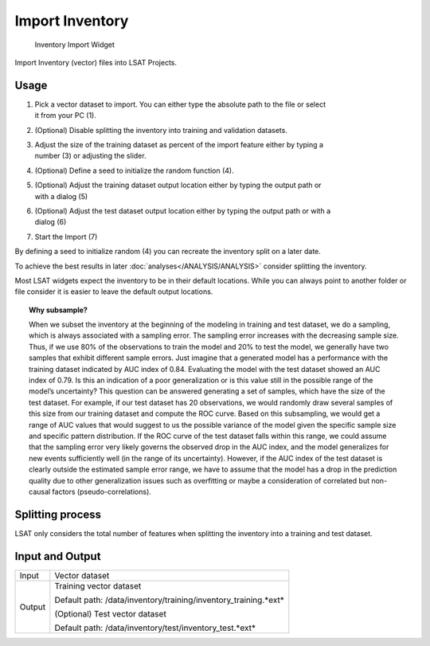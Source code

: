 .. _importinventory:

Import Inventory
----------------

.. figure:: img/ImportInventory1.png
   :scale: 50 %
   :alt: Inventory Import Widget

   Inventory Import Widget

Import Inventory (vector) files into LSAT Projects.

Usage
^^^^^

#. | Pick a vector dataset to import. You can either type the absolute path to the file or select 
   | it from your PC (1).
#. (Optional) Disable splitting the inventory into training and validation datasets.
#. | Adjust the size of the training dataset as percent of the import feature either by typing a 
   | number (3) or adjusting the slider.
#. (Optional) Define a seed to initialize the random function (4).
#. | (Optional) Adjust the training dataset output location either by typing the output path or 
   | with a dialog (5)
#. | (Optional) Adjust the test dataset output location either by typing the output path or with a 
   | dialog (6)
#. Start the Import (7)

By defining a seed to initialize random (4) you can recreate the inventory split on a later date.

To achieve the best results in later :doc:`analyses</ANALYSIS/ANALYSIS>` consider splitting the 
inventory.

Most LSAT widgets expect the inventory to be in their default locations. While you can always 
point to another folder or file consider it is easier to leave the default output locations.

.. topic:: Why subsample?

    When we subset the inventory at the beginning of the modeling in training and test dataset, we 
    do a sampling, which is always associated with a sampling error. The sampling error increases 
    with the decreasing sample size. Thus, if we use 80% of the observations to train the model 
    and 20% to test the model, we generally have two samples that exhibit different sample errors. 
    Just imagine that a generated model has a performance with the training dataset indicated by 
    AUC index of 0.84. Evaluating the model with the test dataset showed an AUC index of 0.79. Is 
    this an indication of a poor generalization or is this value still in the possible range of 
    the model’s uncertainty? This question can be answered generating a set of samples, which have 
    the size of the test dataset. For example, if our test dataset has 20 observations, we would 
    randomly draw several samples of this size from our training dataset and compute the ROC 
    curve. Based on this subsampling, we would get a range of AUC values that would suggest to us 
    the possible variance of the model given the specific sample size and specific pattern 
    distribution. If the ROC curve of the test dataset falls within this range, we could assume 
    that the sampling error very likely governs the observed drop in the AUC index, and the model 
    generalizes for new events sufficiently well (in the range of its uncertainty). However, if
    the AUC index of the test dataset is clearly outside the estimated sample error range, we have 
    to assume that the model has a drop in the prediction quality due to other generalization 
    issues such as overfitting or maybe a consideration of correlated but non-causal factors 
    (pseudo-correlations).

Splitting process
^^^^^^^^^^^^^^^^^

LSAT only considers the total number of features when splitting the inventory into a training and 
test dataset.

Input and Output
^^^^^^^^^^^^^^^^
+------------+----------------------------------------------------------------+
|  Input     | Vector dataset                                                 |
+------------+----------------------------------------------------------------+
|  Output    | Training vector dataset                                        |
|            |                                                                |
|            | Default path: /data/inventory/training/inventory_training.*ext*|
|            +                                                                +
|            | (Optional) Test vector dataset                                 |
|            |                                                                |
|            | Default path: /data/inventory/test/inventory_test.*ext*        |
+------------+----------------------------------------------------------------+